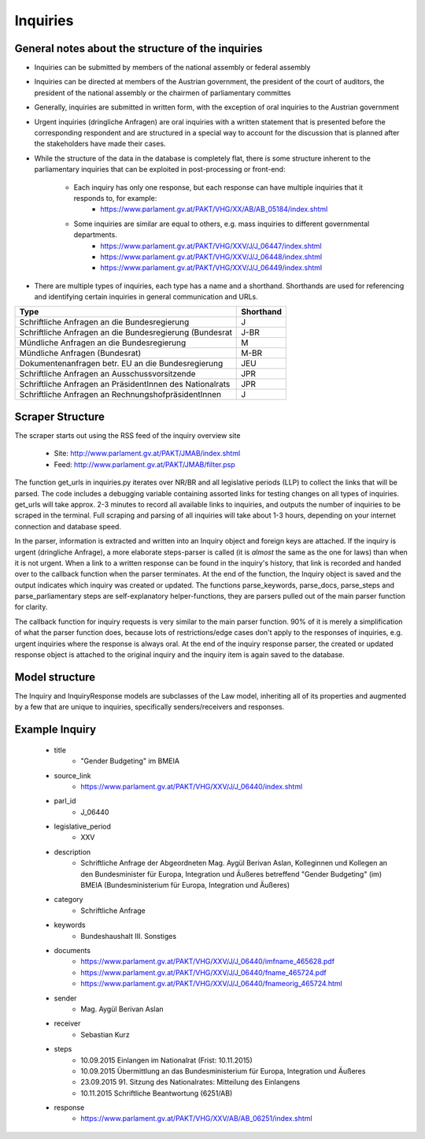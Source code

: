 Inquiries
=======================================

General notes about the structure of the inquiries
--------------------------------------------------

- Inquiries can be submitted by members of the national assembly or federal assembly
- Inquiries can be directed at members of the Austrian government, the president of the court of auditors, the president of the national assembly or the chairmen of parliamentary committes
- Generally, inquiries are submitted in written form, with the exception of oral inquiries to the Austrian government
- Urgent inquiries (dringliche Anfragen) are oral inquiries with a written statement that is presented before the corresponding respondent and are structured in a special way to account for the discussion that is planned after the stakeholders have made their cases.
- While the structure of the data in the database is completely flat, there is some structure inherent to the parliamentary inquiries that can be exploited in post-processing or front-end:

	- Each inquiry has only one response, but each response can have multiple inquiries that it responds to, for example: 
		- https://www.parlament.gv.at/PAKT/VHG/XX/AB/AB_05184/index.shtml
	- Some inquiries are similar are equal to others, e.g. mass inquiries to different governmental departments.
		- https://www.parlament.gv.at/PAKT/VHG/XXV/J/J_06447/index.shtml
		- https://www.parlament.gv.at/PAKT/VHG/XXV/J/J_06448/index.shtml
		- https://www.parlament.gv.at/PAKT/VHG/XXV/J/J_06449/index.shtml
- There are multiple types of inquiries, each type has a name and a shorthand. Shorthands are used for referencing and identifying certain inquiries in general communication and URLs.
+----------------------------------------------------------+-----------+
| Type                                                     | Shorthand |
+==========================================================+===========+
| Schriftliche Anfragen an die Bundesregierung             | J         |
+----------------------------------------------------------+-----------+
| Schriftliche Anfragen an die Bundesregierung (Bundesrat  | J-BR      |
+----------------------------------------------------------+-----------+
| Mündliche Anfragen an die Bundesregierung                | M         |
+----------------------------------------------------------+-----------+
| Mündliche Anfragen (Bundesrat)                           | M-BR      |
+----------------------------------------------------------+-----------+
| Dokumentenanfragen betr. EU an die Bundesregierung       | JEU       |
+----------------------------------------------------------+-----------+
| Schriftliche Anfragen an Ausschussvorsitzende            | JPR       |
+----------------------------------------------------------+-----------+
| Schriftliche Anfragen an PräsidentInnen des Nationalrats | JPR       |
+----------------------------------------------------------+-----------+
| Schriftliche Anfragen an RechnungshofpräsidentInnen      | J         |
+----------------------------------------------------------+-----------+


Scraper Structure
-----------------
The scraper starts out using the RSS feed of the inquiry overview site

	- Site: http://www.parlament.gv.at/PAKT/JMAB/index.shtml  
	- Feed: http://www.parlament.gv.at/PAKT/JMAB/filter.psp

The function get_urls in inquiries.py iterates over NR/BR and all legislative periods (LLP) to collect the links that will be parsed. The code includes a debugging variable containing assorted links for testing changes on all types of inquiries. get_urls will take approx. 2-3 minutes to record all available links to inquiries, and outputs the number of inquiries to be scraped in the terminal. Full scraping and parsing of all inquiries will take about 1-3 hours, depending on your internet connection and database speed.

In the parser, information is extracted and written into an Inquiry object and foreign keys are attached. If the inquiry is urgent (dringliche Anfrage), a more elaborate steps-parser is called (it is *almost* the same as the one for laws) than when it is not urgent.
When a link to a written response can be found in the inquiry's history, that link is recorded and handed over to the callback function when the parser terminates.
At the end of the function, the Inquiry object is saved and the output indicates which inquiry was created or updated.
The functions parse_keywords, parse_docs, parse_steps and parse_parliamentary steps are self-explanatory helper-functions, they are parsers pulled out of the main parser function for clarity.

The callback function for inquiry requests is very similar to the main parser function. 90% of it is merely a simplification of what the parser function does, because lots of restrictions/edge cases don't apply to the responses of inquiries, e.g. urgent inquiries where the response is always oral. At the end of the inquiry response parser, the created or updated response object is attached to the original inquiry and the inquiry item is again saved to the database.

Model structure
---------------

The Inquiry and InquiryResponse models are subclasses of the Law model, inheriting all of its properties and augmented by a few that are unique to inquiries, specifically senders/receivers and responses.

Example Inquiry
---------------

	- title
		- "Gender Budgeting" im BMEIA
	- source_link
		- https://www.parlament.gv.at/PAKT/VHG/XXV/J/J_06440/index.shtml
	- parl_id
		- J_06440
	- legislative_period
		- XXV

	- description
		- Schriftliche Anfrage der Abgeordneten Mag. Aygül Berivan Aslan, Kolleginnen und Kollegen an den Bundesminister für Europa, Integration und Äußeres betreffend "Gender Budgeting" (im) BMEIA (Bundesministerium für Europa, Integration und Äußeres)
	- category
		- Schriftliche Anfrage
	- keywords
		- Bundeshaushalt III. Sonstiges
	- documents
		- https://www.parlament.gv.at/PAKT/VHG/XXV/J/J_06440/imfname_465628.pdf
		- https://www.parlament.gv.at/PAKT/VHG/XXV/J/J_06440/fname_465724.pdf
		- https://www.parlament.gv.at/PAKT/VHG/XXV/J/J_06440/fnameorig_465724.html
	- sender
		- Mag. Aygül Berivan Aslan
	- receiver
		- Sebastian Kurz
	- steps
		- 10.09.2015 Einlangen im Nationalrat (Frist: 10.11.2015)	 
		- 10.09.2015 Übermittlung an das Bundesministerium für Europa, Integration und Äußeres
		- 23.09.2015 91. Sitzung des Nationalrates: Mitteilung des Einlangens
		- 10.11.2015 Schriftliche Beantwortung (6251/AB)
	- response
		- https://www.parlament.gv.at/PAKT/VHG/XXV/AB/AB_06251/index.shtml